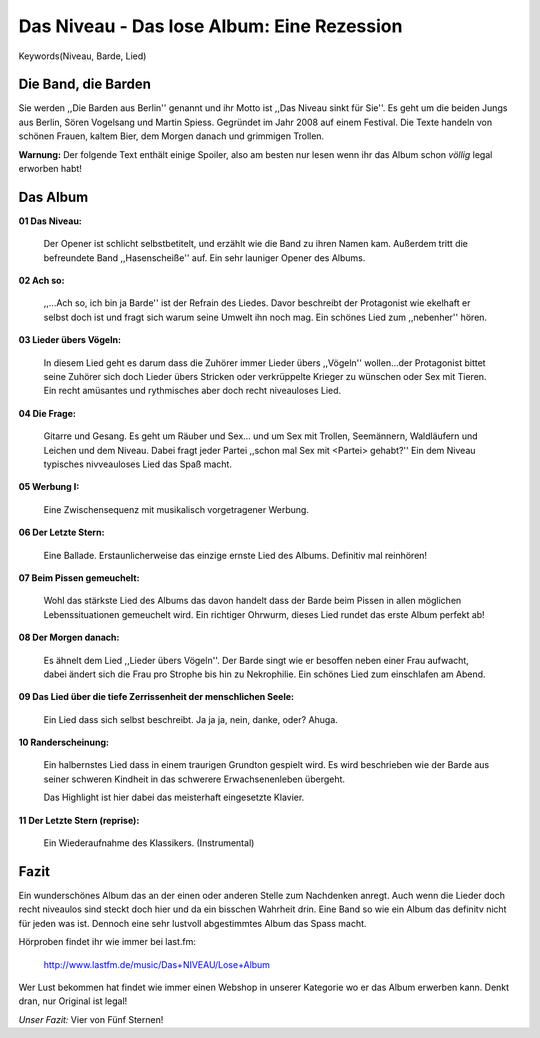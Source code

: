 Das Niveau - Das lose Album: Eine Rezession
===========================================

Keywords(Niveau, Barde, Lied)


.. image:: http://www.dasniveau.de/wp-content/uploads/2012/03/Pressefoto-3.jpg
    :width: 400
    :align: center
    :alt: Sören und Martin sind Das Niveau

Die Band, die Barden
--------------------

Sie werden  ,,Die Barden aus Berlin'' genannt und ihr Motto ist ,,Das Niveau
sinkt für Sie''. Es geht um die beiden Jungs aus Berlin, Sören Vogelsang und
Martin Spiess. Gegründet im Jahr 2008 auf einem Festival. Die Texte handeln von
schönen Frauen, kaltem Bier, dem Morgen danach und grimmigen Trollen.


**Warnung:** Der folgende Text enthält einige Spoiler, also am besten nur lesen
wenn ihr das Album schon *völlig* legal erworben habt!


Das Album
---------

**01 Das Niveau:**

    Der Opener ist schlicht selbstbetitelt, und erzählt wie die Band zu ihren
    Namen kam. Außerdem tritt die befreundete Band ,,Hasenscheiße'' auf.
    Ein sehr launiger Opener des Albums.

**02 Ach so:**

    ,,...Ach so, ich bin ja Barde'' ist der Refrain des Liedes. Davor beschreibt
    der Protagonist wie ekelhaft er selbst doch ist und fragt sich warum seine
    Umwelt ihn noch mag.
    Ein schönes Lied zum ,,nebenher'' hören.
    
**03 Lieder übers Vögeln:**

    In diesem Lied geht es darum dass die Zuhörer immer Lieder übers ,,Vögeln''
    wollen...der Protagonist bittet seine Zuhörer sich doch Lieder übers
    Stricken oder verkrüppelte Krieger zu wünschen oder Sex mit Tieren.
    Ein recht amüsantes und rythmisches aber doch recht niveauloses Lied.

**04 Die Frage:**

    Gitarre und Gesang. Es geht um Räuber und Sex... und um Sex mit Trollen,
    Seemännern, Waldläufern und Leichen und dem Niveau. Dabei fragt jeder Partei
    ,,schon mal Sex mit <Partei> gehabt?'' Ein dem Niveau typisches nivveauloses
    Lied das Spaß macht.
    
**05 Werbung I:**

    Eine Zwischensequenz mit musikalisch vorgetragener Werbung.


**06 Der Letzte Stern:**

    Eine Ballade. Erstaunlicherweise das einzige ernste Lied des Albums.
    Definitiv mal reinhören!

**07 Beim Pissen gemeuchelt:**

    Wohl das stärkste Lied des Albums das davon handelt dass der Barde beim
    Pissen in allen möglichen Lebenssituationen gemeuchelt wird. 
    Ein richtiger Ohrwurm, dieses Lied rundet das erste Album perfekt ab!

**08 Der Morgen danach:**

    Es ähnelt dem Lied ,,Lieder übers Vögeln''. Der Barde singt wie er besoffen
    neben einer Frau aufwacht, dabei ändert sich die Frau pro Strophe bis hin zu
    Nekrophilie.
    Ein schönes Lied zum einschlafen am Abend.

**09 Das Lied über die tiefe Zerrissenheit der menschlichen Seele:**

    Ein Lied dass sich selbst beschreibt. Ja ja ja, nein, danke, oder? Ahuga.    

**10 Randerscheinung:**

    Ein halbernstes Lied dass in einem traurigen Grundton gespielt wird. 
    Es wird beschrieben wie der Barde aus seiner schweren Kindheit in das 
    schwerere Erwachsenenleben übergeht.

    Das Highlight ist hier dabei das meisterhaft eingesetzte Klavier.

**11 Der Letzte Stern (reprise):**

    Ein Wiederaufnahme des Klassikers. (Instrumental)

Fazit
-----

Ein wunderschönes Album das an der einen oder anderen Stelle zum Nachdenken
anregt. Auch wenn die Lieder doch recht niveaulos sind steckt doch hier und da
ein bisschen Wahrheit drin. 
Eine Band so wie ein Album das definitv nicht für jeden was ist. Dennoch eine
sehr lustvoll abgestimmtes Album das Spass macht. 

Hörproben findet ihr wie immer bei last.fm:

        http://www.lastfm.de/music/Das+NIVEAU/Lose+Album

Wer Lust bekommen hat findet wie immer einen Webshop in unserer Kategorie wo er
das Album erwerben kann. Denkt dran, nur Original ist legal!

.. image:: http://userserve-ak.last.fm/serve/500/45546855/Lose+Album+CovermitNiveau.jpg
    :width: 400
    :align: center

*Unser Fazit:* Vier von Fünf Sternen!
